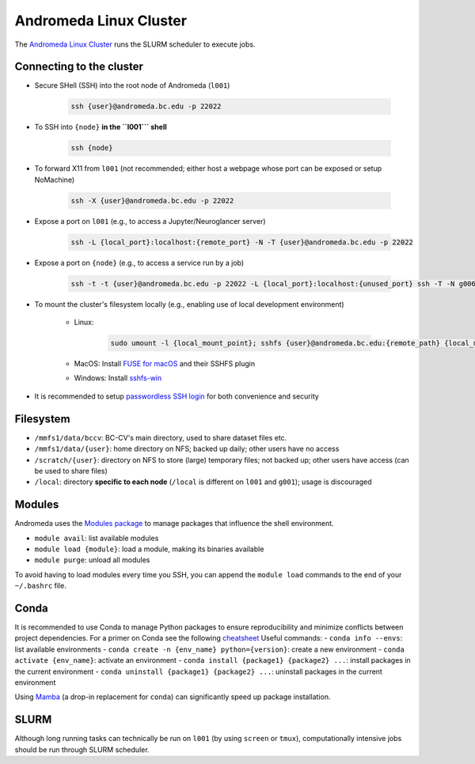 Andromeda Linux Cluster
=======================
The `Andromeda Linux Cluster <https://www.bc.edu/bc-web/offices/its/services/research-services/linux-cluster.html>`_ runs the SLURM scheduler to execute jobs.

Connecting to the cluster
-------------------------
- Secure SHell (SSH) into the root node of Andromeda (``l001``)

   .. code-block:: none
   
      ssh {user}@andromeda.bc.edu -p 22022

- To SSH into ``{node}`` **in the ``l001``` shell**

   .. code-block:: none
   
      ssh {node}

- To forward X11 from ``l001`` (not recommended; either host a webpage whose port can be exposed or setup NoMachine)

   .. code-block:: none
   
      ssh -X {user}@andromeda.bc.edu -p 22022

- Expose a port on ``l001`` (e.g., to access a Jupyter/Neuroglancer server)

   .. code-block:: none
   
      ssh -L {local_port}:localhost:{remote_port} -N -T {user}@andromeda.bc.edu -p 22022

- Expose a port on ``{node}`` (e.g., to access a service run by a job)

   .. code-block:: none
   
      ssh -t -t {user}@andromeda.bc.edu -p 22022 -L {local_port}:localhost:{unused_port} ssh -T -N g006 -L {unused_port}:localhost:{remote_port}

- To mount the cluster's filesystem locally (e.g., enabling use of local development environment)

   - Linux:

      .. code-block:: none
      
         sudo umount -l {local_mount_point}; sshfs {user}@andromeda.bc.edu:{remote_path} {local_mount_point} -p 22022

   - MacOS: Install `FUSE for macOS <https://osxfuse.github.io/>`_ and their SSHFS plugin
   - Windows: Install `sshfs-win <https://github.com/winfsp/sshfs-win>`_

- It is recommended to setup `passwordless SSH login <https://stackoverflow.com/a/21467504/10702372>`_ for both convenience and security

Filesystem
----------
- ``/mmfs1/data/bccv``: BC-CV's main directory, used to share dataset files etc.
- ``/mmfs1/data/{user}``: home directory on NFS; backed up daily; other users have no access
- ``/scratch/{user}``: directory on NFS to store (large) temporary files; not backed up; other users have access (can be used to share files)
- ``/local``: directory **specific to each node** (``/local`` is different on ``l001`` and ``g001``); usage is discouraged

Modules
-------
Andromeda uses the `Modules package <https://modules.readthedocs.io/en/latest/>`_ to manage packages that influence the shell environment.

- ``module avail``: list available modules
- ``module load {module}``: load a module, making its binaries available
- ``module purge``: unload all modules

To avoid having to load modules every time you SSH, you can append the ``module load`` commands to the end of your ``~/.bashrc`` file.

Conda
-----
It is recommended to use Conda to manage Python packages to ensure reproducibility and minimize conflicts between project dependencies. For a primer on Conda see the following `cheatsheet <https://conda.io/projects/conda/en/latest/user-guide/cheatsheet.html>`_
Useful commands:
- ``conda info --envs``: list available environments
- ``conda create -n {env_name} python={version}``: create a new environment
- ``conda activate {env_name}``: activate an environment
- ``conda install {package1} {package2} ...``: install packages in the current environment
- ``conda uninstall {package1} {package2} ...``: uninstall packages in the current environment

Using `Mamba <https://mamba.readthedocs.io/en/latest/installation.html>`_ (a drop-in replacement for ``conda``) can significantly speed up package installation.

SLURM
-----
Although long running tasks can technically be run on ``l001`` (by using ``screen`` or ``tmux``), computationally intensive jobs should be run through SLURM scheduler.
